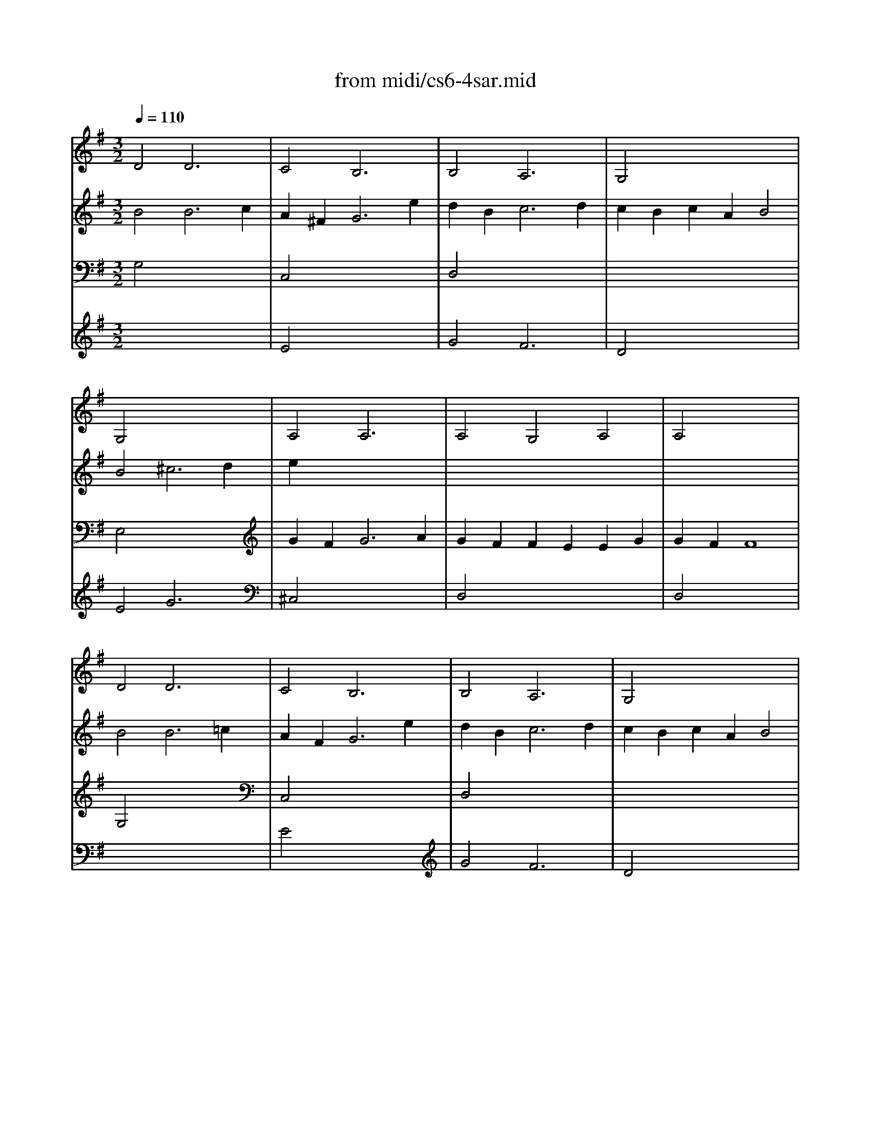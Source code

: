 X: 1
T:from midi/cs6-4sar.mid
M:3/2
L:1/8
Q:1/4=110
K:Gmaj% 2 sharps
% untitled
% Copyright \0xa9 1995 by David Grossman
% David Grossman
% A
% A'
% B
% B'
V:1
% Solo Cello
%%MIDI program 42
% untitled
% Copyright \0xa9 1995 by David Grossman
% David Grossman
% A
D4D6x2| \
C4B,6x2| \
B,4A,6x2| \
G,4x8|
G,4x8| \
A,4A,6x2| \
A,4G,4A,4| \
A,4x8|
% A'
D4D6x2| \
C4B,6x2| \
B,4A,6x2| \
G,4x8|
G,4x8| \
A,4A,6x2| \
A,4G,4A,4| \
A,4x8|
% B
A,4A,6x2| \
B,2x8x2| \
^G,2x8^G,2| \
A,4x8|
D4x2 =G2A2C2| \
B,2A2G2 =f2e4| \
E,4=F,4G,4| \
G,4x8|
C2E2E2 x6| \
x12| \
B,2D2D2 x6| \
x12|
A,2B,2B,2 A,2A,2G,2| \
G,2A,2A,2 G,2G,2^F,2| \
F,2x6G,2x2| \
A,2x8C2|
B,2D2D2 B,2B,2A,2| \
A,2C2C2 A,2A,2_B,2| \
_B,2D2D2 _B,2_B,2A,2| \
A,2x2=B,6x2|
B,2x6=F2x2| \
C,2x8x2| \
C,4D,4x4| \
D,4x8|
% B'
A,4A,6x2| \
B,2x8x2| \
^G,2x8^G,2| \
A,4x8|
D4x2 =G2A2C2| \
B,2A2G2 =f2e4| \
E,4=F,4G,4| \
G,4x8|
C2E2E2 x6| \
x12| \
B,2D2D2 x6| \
x12|
A,2B,2B,2 A,2A,2G,2| \
G,2A,2A,2 G,2G,2^F,2| \
F,2x6G,2x2| \
A,2x8C2|
B,2D2D2 B,2B,2A,2| \
A,2C2C2 A,2A,2_B,2| \
_B,2D2D2 _B,2_B,2A,2| \
A,2x2=B,6x2|
B,2x6=F2x2| \
C,2x8x2| \
C,4D,4x4| \
D,4
V:2
% --------------------------------------
%%MIDI program 42
% untitled
% Copyright \0xa9 1995 by David Grossman
% David Grossman
% A
B4B6c2
%Error : Bar 63 is 2/1 not 3/2
| \
A2^F4<G4e2| \
d2B4<c4d2| \
c2B2c2 A2B4|
B4^c6d2| \
e2x8x2| \
x12| \
x12|
% A'
B4B6=c2| \
A2F4<G4e2| \
d2B4<c4d2| \
c2B2c2 A2B4|
B4^c6d2| \
e2x8x2| \
x12| \
x12|
% B
F4F6x2| \
D2x8x2| \
=F2D2E2 B=cd2x2| \
d2B4<c4c2|
c2B2=f4x4| \
x8G4| \
G2A2A2 B2B2c2| \
c4c6e2|
e2c2c2 A2A2^F2| \
F2D2D2 C2C2d2| \
d2B2B2 G2G2E2| \
E2C2C2 B,2B,2c2|
c2x8x2| \
c2x8x2| \
x2c2c2 B2B2^c2| \
^c2d2d6x2|
d2B2B2 G2G2F2| \
F2x2F6G2| \
G2x8x2| \
x4F6x2|
x12| \
E2D2D2 =C2C2B,2| \
B,2A,2A,2 C2C2B,2| \
B,4B,8|
% B'
F4F6x2| \
D2x8x2| \
=F2D2E2 Bcd2x2| \
d2B4<c4c2|
c2B2=f4x4| \
x8G4| \
G2A2A2 B2B2c2| \
c4c6e2|
e2c2c2 A2A2^F2| \
F2D2D2 C2C2d2| \
d2B2B2 G2G2E2| \
E2C2C2 B,2B,2c2|
c2x8x2| \
c2x8x2| \
x2c2c2 B2B2^c2| \
^c2d2d6x2|
d2B2B2 G2G2F2| \
F2x2F6G2| \
G2x8x2| \
x4F6x2|
x12| \
E2D2D2 =C2C2B,2| \
B,2A,2A,2 C2C2B,2| \
B,4B,8|
V:3
% Johann Sebastian Bach  (1685-1750)
%%MIDI program 42
% untitled
% Copyright \0xa9 1995 by David Grossman
% David Grossman
% A
G,4x8| \
C,4x8| \
D,4x8| \
x12|
E,4x8| \
G2F4<G4A2| \
G2F2F2 E2E2G2| \
G2F2F8|
% A'
G,4x8| \
C,4x8| \
D,4x8| \
x12|
E,4x8| \
G2F4<G4A2| \
G2F2F2 E2E2G2| \
G2F2F8|
% B
A4A6A2| \
A2F2^G2 DE=F2A,2| \
B2x8x2| \
E4E6x2|
x12| \
x8C4| \
A,4A,4D4| \
=F2D2E6x2|
E2x8x2| \
x12| \
E2x8x2| \
x12|
^F2=G2G2 F2F2E2| \
E2F2F2 E2E2D2| \
D2x2D4E2x2| \
F2x2F6F2|
G2x8x2| \
d2x8x2| \
d2_B2_B2 G2G2F2| \
F2G AA6G2|
G2A =B/2c/2c2 B2B2A2| \
A2B2B2 A2A2G2| \
G4G4F4| \
F2G2G8|
% B'
A4A6A2| \
A2F2^G2 DE=F2A,2| \
B2x8x2| \
E4E6x2|
x12| \
x8C4| \
A,4A,4D4| \
=F2D2E6x2|
E2x8x2| \
x12| \
E2x8x2| \
x12|
^F2=G2G2 F2F2E2| \
E2F2F2 E2E2D2| \
D2x2D4E2x2| \
F2x2F6F2|
G2x8x2| \
d2x8x2| \
d2_B2_B2 G2G2F2| \
F2G AA6G2|
G2A =B/2c/2c2 B2B2A2| \
A2B2B2 A2A2G2| \
G4G4F4| \
F2G2G8|
V:4
% Six Suites for Solo Cello
%%MIDI program 42
x12| \
% untitled
% Copyright \0xa9 1995 by David Grossman
% David Grossman
% A
E4x8| \
G4F6x2| \
D4x8|
E4G6x2| \
^C,4x8| \
D,4x8| \
D,4x8|
x12| \
% A'
E4x8| \
G4F6x2| \
D4x8|
E4G6x2| \
^C,4x8| \
D,4x8| \
D,4x8|
% B
D,4B,,6x2| \
x12| \
x12| \
x12|
x12| \
x12| \
x12| \
=C,4x8|
x12| \
x12| \
x12| \
x12|
x12| \
x8x2A,2| \
A,2x2G,4E,2x2| \
D,2x8x2|
D,2x8x2| \
D,2x8x2| \
D,2x8x2| \
D,2x2^D,6x2|
E,2x6G,2x2| \
C2x8x2| \
x12| \
G,,4x8|
% B'
=D,4B,,6x2| \
x12| \
x12| \
x12|
x12| \
x12| \
x12| \
C,4x8|
x12| \
x12| \
x12| \
x12|
x12| \
x8x2A,2| \
A,2x2G,4E,2x2| \
D,2x8x2|
D,2x8x2| \
D,2x8x2| \
D,2x8x2| \
D,2x2^D,6x2|
E,2x6G,2x2| \
C2x8x2| \
x12| \
G,,4
% --------------------------------------
% Suite No. 6 in D major - BWV 1012
% 4th Movement: Sarabande
% --------------------------------------
% Sequenced with Cakewalk Pro Audio by
% David J. Grossman - dave@unpronounceable.com
% This and other Bach MIDI files can be found at:
% Dave's J.S. Bach Page
% http://www.unpronounceable.com/bach
% --------------------------------------
% Original Filename: cs6-4sar.mid
% Last Modified: February 22, 1997

